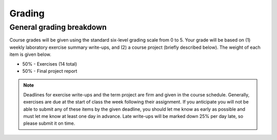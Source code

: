 Grading
=======

General grading breakdown
-------------------------
Course grades will be given using the standard six-level grading scale from 0 to 5.
Your grade will be based on (1) weekly laboratory exercise summary write-ups, and (2) a course project (briefly described below).
The weight of each item is given below.

- 50% - Exercises (14 total)
- 50% - Final project report

.. note:: Deadlines for exercise write-ups and the term project are firm and given in the course schedule.
          Generally, exercises are due at the start of class the week following their assignment.
          If you anticipate you will not be able to submit any of these items by the given deadline, you should let me know as early as possible and must let me know at least one day in advance.
          Late write-ups will be marked down 25% per day late, so please submit it on time.

